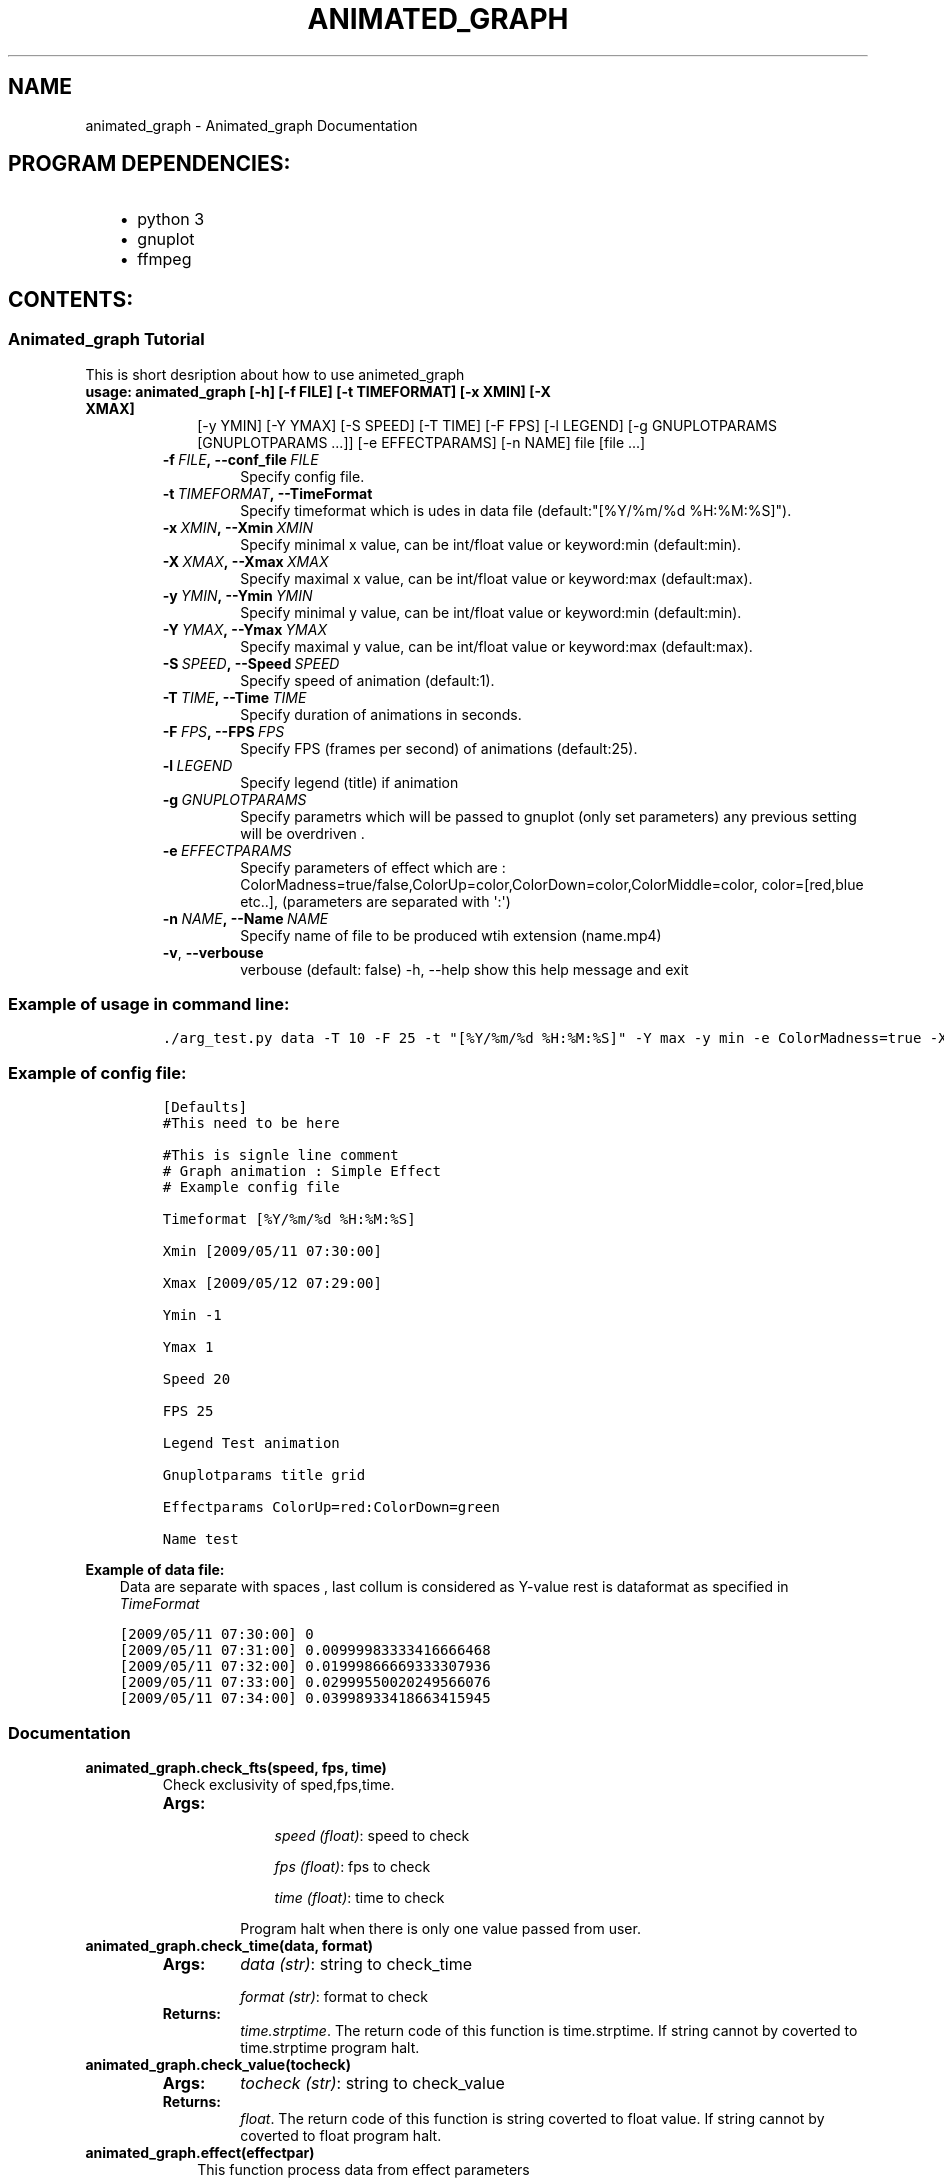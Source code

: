 .\" Man page generated from reStructuredText.
.
.TH "ANIMATED_GRAPH" "1" "May 13, 2015" "0.0.1" "Animated_graph"
.SH NAME
animated_graph \- Animated_graph Documentation
.
.nr rst2man-indent-level 0
.
.de1 rstReportMargin
\\$1 \\n[an-margin]
level \\n[rst2man-indent-level]
level margin: \\n[rst2man-indent\\n[rst2man-indent-level]]
-
\\n[rst2man-indent0]
\\n[rst2man-indent1]
\\n[rst2man-indent2]
..
.de1 INDENT
.\" .rstReportMargin pre:
. RS \\$1
. nr rst2man-indent\\n[rst2man-indent-level] \\n[an-margin]
. nr rst2man-indent-level +1
.\" .rstReportMargin post:
..
.de UNINDENT
. RE
.\" indent \\n[an-margin]
.\" old: \\n[rst2man-indent\\n[rst2man-indent-level]]
.nr rst2man-indent-level -1
.\" new: \\n[rst2man-indent\\n[rst2man-indent-level]]
.in \\n[rst2man-indent\\n[rst2man-indent-level]]u
..
.SH PROGRAM DEPENDENCIES:
.INDENT 0.0
.INDENT 3.5
.INDENT 0.0
.IP \(bu 2
python 3
.IP \(bu 2
gnuplot
.IP \(bu 2
ffmpeg
.UNINDENT
.UNINDENT
.UNINDENT
.SH CONTENTS:
.SS Animated_graph Tutorial
.sp
This is short desription about how to use animeted_graph
.INDENT 0.0
.TP
.B \fBusage\fP: animated_graph [\-h] [\-f FILE] [\-t TIMEFORMAT] [\-x XMIN] [\-X XMAX]
.INDENT 7.0
.INDENT 3.5
[\-y YMIN] [\-Y YMAX] [\-S SPEED] [\-T TIME] [\-F FPS]
[\-l LEGEND] [\-g GNUPLOTPARAMS [GNUPLOTPARAMS ...]]
[\-e EFFECTPARAMS] [\-n NAME]
file [file ...]
.UNINDENT
.UNINDENT
.INDENT 7.0
.TP
.BI \-f \ FILE\fP,\fB \ \-\-conf_file \ FILE
Specify config file.
.TP
.BI \-t \ TIMEFORMAT\fP,\fB \ \-\-TimeFormat
Specify timeformat which is udes in data file (default:"[%Y/%m/%d %H:%M:%S]").
.TP
.BI \-x \ XMIN\fP,\fB \ \-\-Xmin \ XMIN
Specify  minimal x value, can be int/float value or keyword:min (default:min).
.TP
.BI \-X \ XMAX\fP,\fB \ \-\-Xmax \ XMAX
Specify  maximal x value, can be int/float value or keyword:max (default:max).
.TP
.BI \-y \ YMIN\fP,\fB \ \-\-Ymin \ YMIN
Specify  minimal y value, can be int/float value or keyword:min (default:min).
.TP
.BI \-Y \ YMAX\fP,\fB \ \-\-Ymax \ YMAX
Specify  maximal y value, can be int/float value or keyword:max (default:max).
.TP
.BI \-S \ SPEED\fP,\fB \ \-\-Speed \ SPEED
Specify speed of animation (default:1).
.TP
.BI \-T \ TIME\fP,\fB \ \-\-Time \ TIME
Specify duration of animations in seconds.
.TP
.BI \-F \ FPS\fP,\fB \ \-\-FPS \ FPS
Specify FPS (frames per second) of animations (default:25).
.TP
.BI \-l \ LEGEND
Specify legend (title) if animation
.TP
.BI \-g \ GNUPLOTPARAMS
Specify parametrs which will be passed to gnuplot (only set parameters) any previous setting will be overdriven .
.TP
.BI \-e \ EFFECTPARAMS
Specify parameters of effect which are : ColorMadness=true/false,ColorUp=color,ColorDown=color,ColorMiddle=color,
color=[red,blue etc..], (parameters are separated with \(aq:\(aq)
.TP
.BI \-n \ NAME\fP,\fB \ \-\-Name \ NAME
Specify name of file to be produced wtih extension (name.mp4)
.TP
.B \-v\fP,\fB  \-\-verbouse
verbouse (default: false)
\-h, \-\-help                                                                           show this help message and exit
.UNINDENT
.UNINDENT
.SS Example of usage in command line:
.INDENT 0.0
.INDENT 3.5
.INDENT 0.0
.INDENT 3.5
.sp
.nf
.ft C
\&./arg_test.py data \-T 10 \-F 25 \-t "[%Y/%m/%d %H:%M:%S]" \-Y max \-y min \-e ColorMadness=true \-X "[2009/05/12 07:29:00]" \-x "[2009/05/11 07:30:00]" \-n simple \-g tics
.ft P
.fi
.UNINDENT
.UNINDENT
.UNINDENT
.UNINDENT
.SS Example of config file:
.INDENT 0.0
.INDENT 3.5
.INDENT 0.0
.INDENT 3.5
.sp
.nf
.ft C
[Defaults]
#This need to be here

#This is signle line comment
# Graph animation : Simple Effect
# Example config file

Timeformat [%Y/%m/%d %H:%M:%S]

Xmin [2009/05/11 07:30:00]

Xmax [2009/05/12 07:29:00]

Ymin \-1

Ymax 1

Speed 20

FPS 25

Legend Test animation

Gnuplotparams title grid

Effectparams ColorUp=red:ColorDown=green

Name test
.ft P
.fi
.UNINDENT
.UNINDENT
.UNINDENT
.UNINDENT
.sp
\fBExample of data file:\fP
.INDENT 0.0
.INDENT 3.5
Data are separate with spaces , last collum is considered as Y\-value rest is dataformat as specified in \fITimeFormat\fP
.UNINDENT
.UNINDENT
.INDENT 0.0
.INDENT 3.5
.sp
.nf
.ft C
[2009/05/11 07:30:00] 0
[2009/05/11 07:31:00] 0.00999983333416666468
[2009/05/11 07:32:00] 0.01999866669333307936
[2009/05/11 07:33:00] 0.02999550020249566076
[2009/05/11 07:34:00] 0.03998933418663415945
.ft P
.fi
.UNINDENT
.UNINDENT
.SS Documentation
.INDENT 0.0
.TP
.B animated_graph.check_fts(speed, fps, time)
Check exclusivity of sped,fps,time.
.INDENT 7.0
.TP
.B \fBArgs:\fP
.INDENT 7.0
.INDENT 3.5
\fIspeed (float)\fP: speed to check
.sp
\fIfps (float)\fP: fps to check
.sp
\fItime (float)\fP: time to check
.UNINDENT
.UNINDENT
.sp
Program halt when there is only one value passed from user.
.UNINDENT
.UNINDENT
.INDENT 0.0
.TP
.B animated_graph.check_time(data, format)
.INDENT 7.0
.TP
.B \fBArgs:\fP
\fIdata (str)\fP: string to check_time
.sp
\fIformat (str)\fP: format to check
.TP
.B \fBReturns:\fP
\fItime.strptime\fP\&. The return code of this function is time.strptime.
If string cannot by coverted to time.strptime program halt.
.UNINDENT
.UNINDENT
.INDENT 0.0
.TP
.B animated_graph.check_value(tocheck)
.INDENT 7.0
.TP
.B \fBArgs:\fP
\fItocheck (str)\fP: string to check_value
.TP
.B \fBReturns:\fP
\fIfloat\fP\&. The return code of this function is string coverted to float value.
If string cannot by coverted to float program halt.
.UNINDENT
.UNINDENT
.INDENT 0.0
.TP
.B animated_graph.effect(effectpar)
.INDENT 7.0
.INDENT 3.5
This function process data from effect parameters
.UNINDENT
.UNINDENT
.INDENT 7.0
.TP
.B \fBArgs:\fP
\fIeffectpar (str)\fP: string to parse
.UNINDENT
.sp
\fBReturns:\fP
.INDENT 7.0
.INDENT 3.5
\fIstring ColorMadness\fP \- if effect ColorMadness should be applied
.sp
\fIstring ColorUp\fP     \-color of inverse bars above zero
.sp
\fIstring ColorDown\fP   \-color of inverse bars belowe zero
.sp
\fIstring ColorMiddle\fP \-color of actuall data
.UNINDENT
.UNINDENT
.UNINDENT
.INDENT 0.0
.TP
.B animated_graph.main()
Generate animation from given data; return a video file
.UNINDENT
.INDENT 0.0
.TP
.B animated_graph.merge_files(file_data)
Merge input files to one temporary file
.INDENT 7.0
.TP
.B \fBArgs:\fP
\fIfile_data (str)\fP: data from file
.UNINDENT
.UNINDENT
.INDENT 0.0
.TP
.B animated_graph.parse_effects(string)
.INDENT 7.0
.INDENT 3.5
This is custom type for argparser
.UNINDENT
.UNINDENT
.INDENT 7.0
.TP
.B \fBArgs:\fP
\fIstring (str)\fP: string to parse
.TP
.B \fBReturns:\fP
\fIstring\fP\&. The return code of this function is string
If string cannot by coverted to time.strptime program halt.
.TP
.B \fBRaises:\fP
\fIargparse.ArgumentTypeError\fP
.UNINDENT
.UNINDENT
.SS Developer documentation
.sp
This document descibes all program opertions and tries to explain logic behind them.
.SS Overview
.sp
Program firstly parse user input from line or from config file. In case when there are both, we save parameters from config file as defaults and overide them with paramaters from command line. For parsing we use standart libraries. \fIArgparser\fP handle parsing paramaters from command line and \fIConfigparser\fP parsing config files.
.sp
Functions \fIparse_effects\fP and \fIeffect\fP are used for additional parsing of effect paramaters in format described in manual.
.sp
After program identifies user input paramters we procced to read data file from file or url.
All temp files will be located in directory created by \fItempfile.mkdtemp()\fP .
.sp
In case of multiple input files, program merge them to one temp file using function \fImerge_files(file_data)\fP\&. File data is list containing input files.
This function is called even if there is only one input file.
.sp
Function then sort values in time using X data.
.sp
After that function tries to find duplicties. Duplicty is considered either X value with multiple Y values or multiple X values with same Y value.Function keeps only first occurences of X value and ignores others. After that function writes this values to temp file.
.sp
From now on program use only generated temp file for all operations.
.sp
We check file for bad Y values using function \fIcheck_value(tocheck)\fP
which tries to convert string to float, if conversion fails function print error messaage and quit.Program assume that Y data are only in last collum (in line separated with spaces), processing more then one Y value per line is not supported.
.sp
Similarly using functuion \fIcheck_time(data,format)\fP program tries to convert string to time_struct using \fItime.strptime(string,format)\fP\&.
In this case \fIformat\fP is either default time format or format provided by user.
.sp
If bad value ( wrong time format, wrong value ) is found , proram prints error message clean tempfiles and quits.
.sp
Now we need to calculate how many frames we have to plot.Program use default values if user didnt specified otherwise.
.sp
For our animation effect we draw all X values at once with diffrent Y values for each frame. For each frame we generate new configuration file for \fIGnuplot\fP\&. If user defined any paramaters for gnuplot we add them to configuration file.
For actuall plotting there is hardcoced some logic for gnuplot, generally we differentiate 3 diffrent scenarios.
Ploting only on positive Y axes , only on negative Y axes or on both at the same time. We need to know that for our inversion effect.
.sp
After we generated all frames with gnuplot, program calls \fIffmpeg\fP to create video in mp4 format. Program cleans all temp files and quits.
.SS Data Inputs
.sp
Data inputs are single/multiple files or urls. They need to have two collums, first collum is considered as X value for ploting, in this case Time.In second collum they can be any number values.If duplicity is found, only first occurence is saved, rest are ignored.
.SS Outputs
.sp
Output for this program is one video file in user defined location. If program ends with error message, no output file is generated. If file with output name already exist, program adds \fI_i\fP at the end. Where \fIi\fP is increasing sequence of integers.
.SS Arguments
.sp
Program accepts several arguments from command line, detaily described in \fItutorial\fP, if there is more then one occurance of given argument, only last is used, rest of them are ignored. If some of the optional arguments are not defined by user, program use default values.
.SS Configuration file
.sp
Program can proccess configuration file from user defined location. Arguments from command line have priority over arguments defined in configuration file.Program does not support more than one configuration file at the time.
.INDENT 0.0
.IP \(bu 2
\fIgenindex\fP
.IP \(bu 2
\fImodindex\fP
.IP \(bu 2
\fIsearch\fP
.UNINDENT
.SH AUTHOR
Lubos Hercka
.SH COPYRIGHT
2014, Lubos Hercka
.\" Generated by docutils manpage writer.
.

